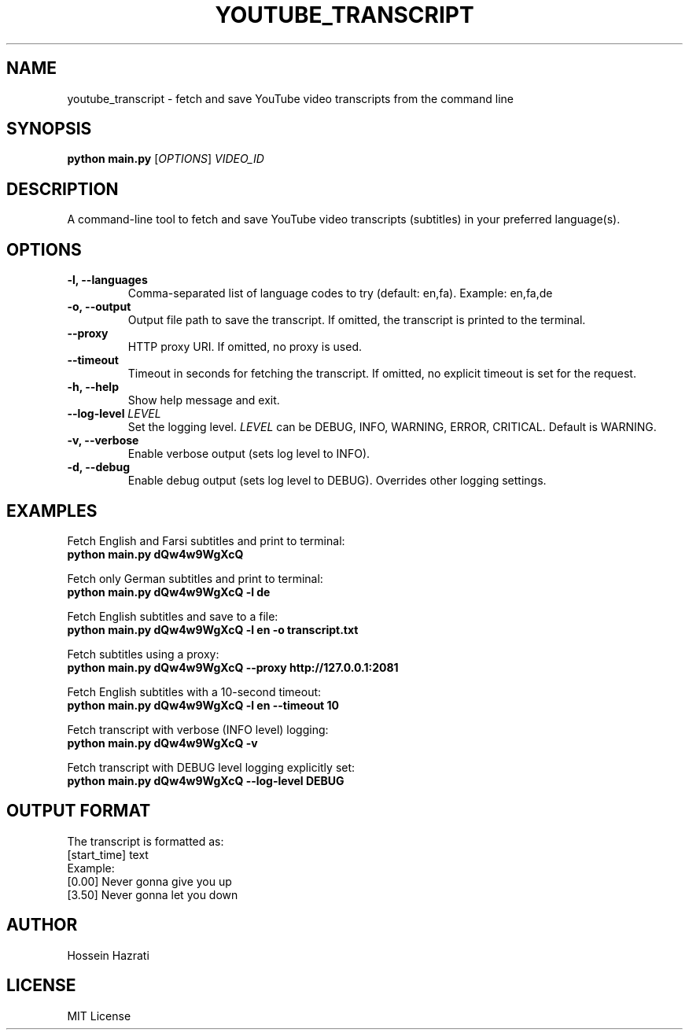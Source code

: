 .TH YOUTUBE_TRANSCRIPT 1 "June 2025" "1.0" "User Commands"
.SH NAME
youtube_transcript \- fetch and save YouTube video transcripts from the command line
.SH SYNOPSIS
.B python main.py
.RI [ OPTIONS ] " VIDEO_ID"
.SH DESCRIPTION
A command-line tool to fetch and save YouTube video transcripts (subtitles) in your preferred language(s).

.SH OPTIONS
.TP
.B -l, --languages
Comma-separated list of language codes to try (default: en,fa). Example: en,fa,de
.TP
.B -o, --output
Output file path to save the transcript. If omitted, the transcript is printed to the terminal.
.TP
.B --proxy
HTTP proxy URI. If omitted, no proxy is used.
.TP
.B --timeout
Timeout in seconds for fetching the transcript. If omitted, no explicit timeout is set for the request.
.TP
.B -h, --help
Show help message and exit.
.TP
.B --log-level \fILEVEL\fP
Set the logging level. \fILEVEL\fP can be DEBUG, INFO, WARNING, ERROR, CRITICAL. Default is WARNING.
.TP
.B -v, --verbose
Enable verbose output (sets log level to INFO).
.TP
.B -d, --debug
Enable debug output (sets log level to DEBUG). Overrides other logging settings.

.SH EXAMPLES
Fetch English and Farsi subtitles and print to terminal:
.br
.B python main.py dQw4w9WgXcQ
.PP
Fetch only German subtitles and print to terminal:
.br
.B python main.py dQw4w9WgXcQ -l de
.PP
Fetch English subtitles and save to a file:
.br
.B python main.py dQw4w9WgXcQ -l en -o transcript.txt
.PP
Fetch subtitles using a proxy:
.br
.B python main.py dQw4w9WgXcQ --proxy http://127.0.0.1:2081
.PP
Fetch English subtitles with a 10-second timeout:
.br
.B python main.py dQw4w9WgXcQ -l en --timeout 10
.PP
Fetch transcript with verbose (INFO level) logging:
.br
.B python main.py dQw4w9WgXcQ -v
.PP
Fetch transcript with DEBUG level logging explicitly set:
.br
.B python main.py dQw4w9WgXcQ --log-level DEBUG

.SH OUTPUT FORMAT
The transcript is formatted as:
.br
[start_time] text
.br
Example:
.br
[0.00] Never gonna give you up
.br
[3.50] Never gonna let you down

.SH AUTHOR
Hossein Hazrati

.SH LICENSE
MIT License
